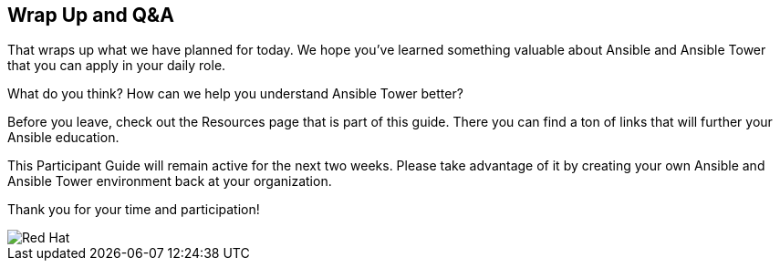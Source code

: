 == Wrap Up and Q&A

That wraps up what we have planned for today. We hope you’ve learned something valuable
about Ansible and Ansible Tower that you can apply in your daily role.

What do you think? How can we help you understand Ansible Tower better?

Before you leave, check out the Resources page that is part of this guide. There you can
find a ton of links that will further your Ansible education.

This Participant Guide will remain active for the next two weeks. Please take advantage
of it by creating your own Ansible and Ansible Tower environment back at your organization.

Thank you for your time and participation!

image::images/redhat_icon.svg[Red Hat]